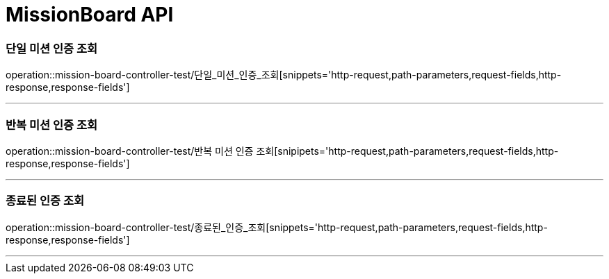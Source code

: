 

[[MissionBoard-API]]
= MissionBoard API

[[MissionBoard-단일미션인증조회]]
=== 단일 미션 인증 조회
operation::mission-board-controller-test/단일_미션_인증_조회[snippets='http-request,path-parameters,request-fields,http-response,response-fields']

---

[[MissionBoard-반복미션인증조회]]
=== 반복 미션 인증 조회
operation::mission-board-controller-test/반복 미션 인증 조회[snipipets='http-request,path-parameters,request-fields,http-response,response-fields']

---


[[MissionBoard-종료된인증조회]]
=== 종료된 인증 조회
operation::mission-board-controller-test/종료된_인증_조회[snippets='http-request,path-parameters,request-fields,http-response,response-fields']

---
